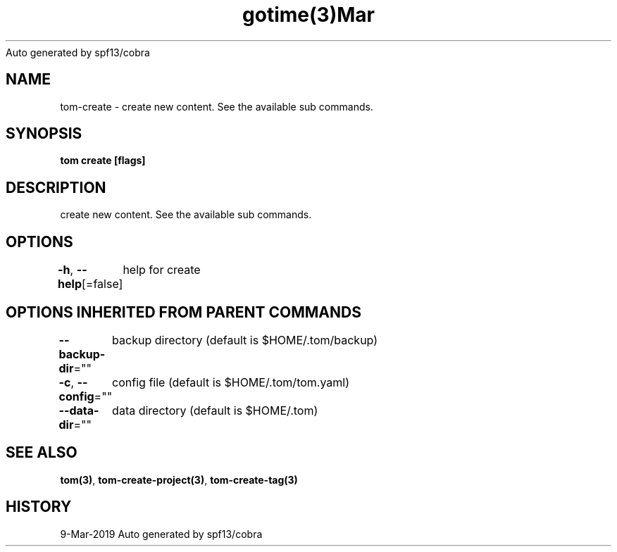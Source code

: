 .nh
.TH gotime(3)Mar 2019
Auto generated by spf13/cobra

.SH NAME
.PP
tom\-create \- create new content. See the available sub commands.


.SH SYNOPSIS
.PP
\fBtom create [flags]\fP


.SH DESCRIPTION
.PP
create new content. See the available sub commands.


.SH OPTIONS
.PP
\fB\-h\fP, \fB\-\-help\fP[=false]
	help for create


.SH OPTIONS INHERITED FROM PARENT COMMANDS
.PP
\fB\-\-backup\-dir\fP=""
	backup directory (default is $HOME/.tom/backup)

.PP
\fB\-c\fP, \fB\-\-config\fP=""
	config file (default is $HOME/.tom/tom.yaml)

.PP
\fB\-\-data\-dir\fP=""
	data directory (default is $HOME/.tom)


.SH SEE ALSO
.PP
\fBtom(3)\fP, \fBtom\-create\-project(3)\fP, \fBtom\-create\-tag(3)\fP


.SH HISTORY
.PP
9\-Mar\-2019 Auto generated by spf13/cobra
